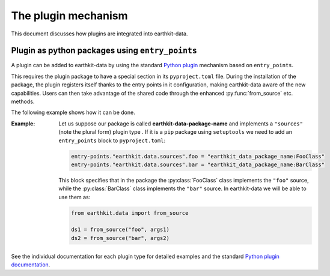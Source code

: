 .. _plugins-reference:

The plugin mechanism
===============================

This document discusses how plugins are integrated into earthkit-data.


Plugin as python packages using ``entry_points``
------------------------------------------------

A plugin can be added to earthkit-data by using the standard `Python plugin <https://packaging.python.org/guides/creating-and-discovering-plugins>`_ mechanism based on ``entry_points``.

This requires the plugin package to have a special section in its ``pyproject.toml`` file. During the installation of the package, the plugin registers itself thanks to the entry points in it configuration, making earthkit-data aware of the new capabilities. Users can then take advantage of the shared code through the enhanced :py:func:`from_source` etc. methods.

The following example shows how it can be done.

:Example:

    Let us suppose our package is called **earthkit-data-package-name** and implements a ``"sources"``  (note the plural form) plugin type . If it is  a ``pip`` package using ``setuptools`` we need to add an ``entry_points`` block to ``pyproject.toml``:

    .. code-block:: toml

        entry-points."earthkit.data.sources".foo = "earthkit_data_package_name:FooClass"
        entry-points."earthkit.data.sources".bar = "earthkit_data_package_name:BarClass"


    This block specifies that in the package the :py:class:`FooClass` class implements the ``"foo"`` source, while
    the :py:class:`BarClass` class implements the ``"bar"`` source. In earthkit-data we will be able to use them as:

    .. code-block:: python

        from earthkit.data import from_source

        ds1 = from_source("foo", args1)
        ds2 = from_source("bar", args2)



See the individual documentation for each plugin type for detailed examples and
the standard `Python plugin documentation <https://packaging.python.org/guides/creating-and-discovering-plugins>`_.
